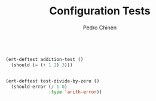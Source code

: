 #+TITLE:        Configuration Tests
#+AUTHOR:       Pedro Chinen
#+EMAIL:        ph.u.chinen@gmail.com
#+DATE-CREATED: [2024-01-10 Wed]
#+DATE-UPDATED: [2024-01-10 Wed]


#+begin_src emacs-lisp

  (ert-deftest addition-test ()
    (should (= (+ 1 2) 3)))


  (ert-deftest test-divide-by-zero ()
    (should-error (/ 1 0)
                  :type 'arith-error))

#+end_src
